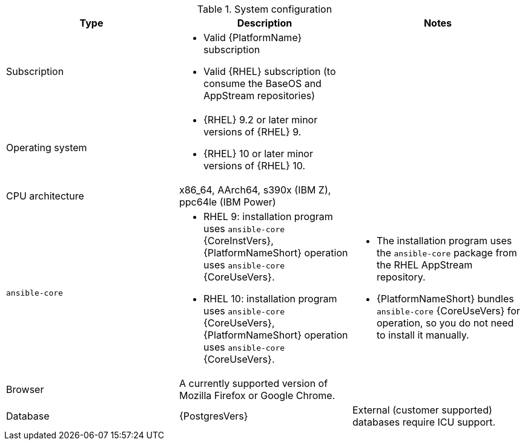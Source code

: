 //Tested system configuration snippet for container (CONT) topologies
.System configuration
[options="header"]
|====
| Type | Description | Notes
| Subscription 
a| 
* Valid {PlatformName} subscription
* Valid {RHEL} subscription (to consume the BaseOS and AppStream repositories)
|

| Operating system 

a| 
* {RHEL} 9.2 or later minor versions of {RHEL} 9.
* {RHEL} 10 or later minor versions of {RHEL} 10.
| 

| CPU architecture 
| x86_64, AArch64, s390x (IBM Z), ppc64le (IBM Power)
|

| `ansible-core` 
a| 
* RHEL 9: installation program uses `ansible-core` {CoreInstVers}, {PlatformNameShort} operation uses `ansible-core` {CoreUseVers}.
* RHEL 10: installation program uses `ansible-core` {CoreUseVers}, {PlatformNameShort} operation uses `ansible-core` {CoreUseVers}.
a| 
* The installation program uses the `ansible-core` package from the RHEL AppStream repository.
* {PlatformNameShort} bundles `ansible-core` {CoreUseVers} for operation, so you do not need to install it manually.

| Browser 
| A currently supported version of Mozilla Firefox or Google Chrome.
|

| Database 
| {PostgresVers}
| External (customer supported) databases require ICU support.

|====
